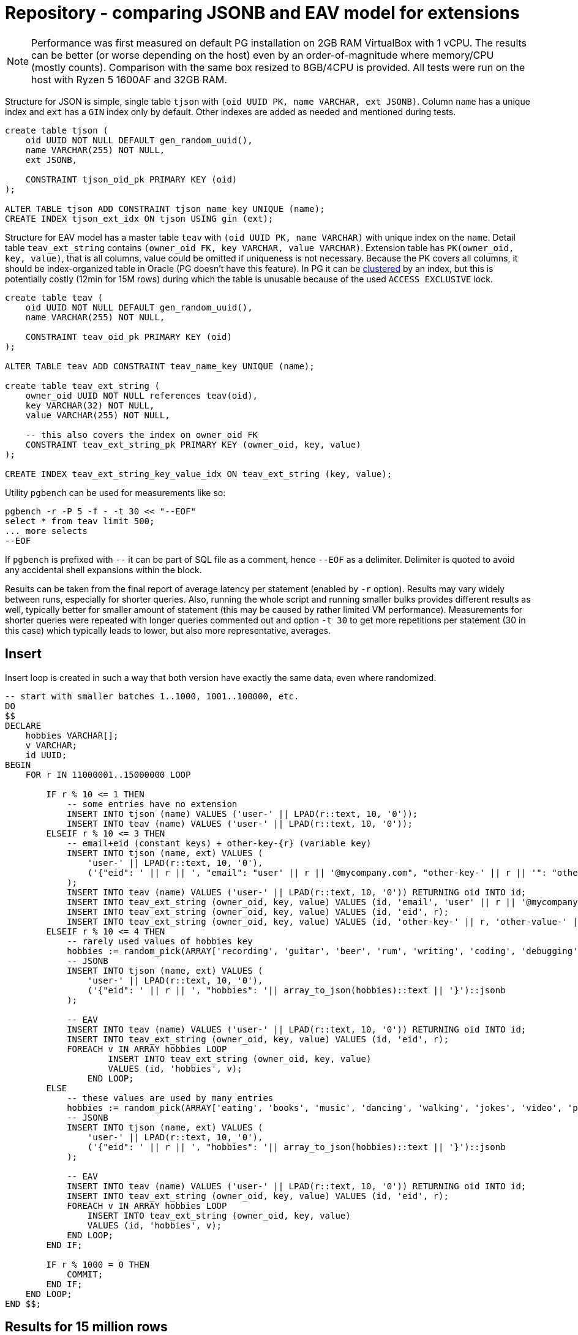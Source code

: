 = Repository - comparing JSONB and EAV model for extensions
:page-toc: top

[NOTE]
Performance was first measured on default PG installation on 2GB RAM VirtualBox with 1 vCPU.
The results can be better (or worse depending on the host) even by an order-of-magnitude where memory/CPU (mostly counts).
Comparison with the same box resized to 8GB/4CPU is provided.
All tests were run on the host with Ryzen 5 1600AF and 32GB RAM.

Structure for JSON is simple, single table `tjson` with `(oid UUID PK, name VARCHAR, ext JSONB)`.
Column `name` has a unique index and `ext` has a `GIN` index only by default.
Other indexes are added as needed and mentioned during tests.

[source,sql]
----
create table tjson (
    oid UUID NOT NULL DEFAULT gen_random_uuid(),
    name VARCHAR(255) NOT NULL,
    ext JSONB,

    CONSTRAINT tjson_oid_pk PRIMARY KEY (oid)
);

ALTER TABLE tjson ADD CONSTRAINT tjson_name_key UNIQUE (name);
CREATE INDEX tjson_ext_idx ON tjson USING gin (ext);
----

Structure for EAV model has a master table `teav` with `(oid UUID PK, name VARCHAR)`
with unique index on the `name`.
Detail table `teav_ext_string` contains `(owner_oid FK, key VARCHAR, value VARCHAR)`.
Extension table has `PK(owner_oid, key, value)`, that is all columns, value could be omitted if uniqueness is not necessary.
Because the PK covers all columns, it should be index-organized table in Oracle (PG doesn't have this feature).
In PG it can be https://www.postgresql.org/docs/13/sql-cluster.html[clustered] by an index,
but this is potentially costly (12min for 15M rows) during which the table is unusable
because of the used `ACCESS EXCLUSIVE` lock.

[source,sql]
----
create table teav (
    oid UUID NOT NULL DEFAULT gen_random_uuid(),
    name VARCHAR(255) NOT NULL,

    CONSTRAINT teav_oid_pk PRIMARY KEY (oid)
);

ALTER TABLE teav ADD CONSTRAINT teav_name_key UNIQUE (name);

create table teav_ext_string (
    owner_oid UUID NOT NULL references teav(oid),
    key VARCHAR(32) NOT NULL,
    value VARCHAR(255) NOT NULL,

    -- this also covers the index on owner_oid FK
    CONSTRAINT teav_ext_string_pk PRIMARY KEY (owner_oid, key, value)
);

CREATE INDEX teav_ext_string_key_value_idx ON teav_ext_string (key, value);
----

Utility `pgbench` can be used for measurements like so:

----
pgbench -r -P 5 -f - -t 30 << "--EOF"
select * from teav limit 500;
... more selects
--EOF
----

If `pgbench` is prefixed with `--` it can be part of SQL file as a comment, hence `--EOF` as a delimiter.
Delimiter is quoted to avoid any accidental shell expansions within the block.

Results can be taken from the final report of average latency per statement (enabled by `-r` option).
Results may vary widely between runs, especially for shorter queries.
Also, running the whole script and running smaller bulks provides different results as well,
typically better for smaller amount of statement (this may be caused by rather limited VM performance).
Measurements for shorter queries were repeated with longer queries commented out and option `-t 30`
to get more repetitions per statement (30 in this case) which typically leads to lower, but also more representative, averages.

== Insert

Insert loop is created in such a way that both version have exactly the same data, even where randomized.

[source,sql]
----
-- start with smaller batches 1..1000, 1001..100000, etc.
DO
$$
DECLARE
    hobbies VARCHAR[];
    v VARCHAR;
    id UUID;
BEGIN
    FOR r IN 11000001..15000000 LOOP

        IF r % 10 <= 1 THEN
            -- some entries have no extension
            INSERT INTO tjson (name) VALUES ('user-' || LPAD(r::text, 10, '0'));
            INSERT INTO teav (name) VALUES ('user-' || LPAD(r::text, 10, '0'));
        ELSEIF r % 10 <= 3 THEN
            -- email+eid (constant keys) + other-key-{r} (variable key)
            INSERT INTO tjson (name, ext) VALUES (
                'user-' || LPAD(r::text, 10, '0'),
                ('{"eid": ' || r || ', "email": "user' || r || '@mycompany.com", "other-key-' || r || '": "other-value-' || r || '"}')::jsonb
            );
            INSERT INTO teav (name) VALUES ('user-' || LPAD(r::text, 10, '0')) RETURNING oid INTO id;
            INSERT INTO teav_ext_string (owner_oid, key, value) VALUES (id, 'email', 'user' || r || '@mycompany.com');
            INSERT INTO teav_ext_string (owner_oid, key, value) VALUES (id, 'eid', r);
            INSERT INTO teav_ext_string (owner_oid, key, value) VALUES (id, 'other-key-' || r, 'other-value-' || r);
        ELSEIF r % 10 <= 4 THEN
            -- rarely used values of hobbies key
            hobbies := random_pick(ARRAY['recording', 'guitar', 'beer', 'rum', 'writing', 'coding', 'debugging', 'gaming', 'shopping', 'watching videos', 'sleeping', 'dreaming'], 0.1);
            -- JSONB
            INSERT INTO tjson (name, ext) VALUES (
                'user-' || LPAD(r::text, 10, '0'),
                ('{"eid": ' || r || ', "hobbies": '|| array_to_json(hobbies)::text || '}')::jsonb
            );

            -- EAV
            INSERT INTO teav (name) VALUES ('user-' || LPAD(r::text, 10, '0')) RETURNING oid INTO id;
            INSERT INTO teav_ext_string (owner_oid, key, value) VALUES (id, 'eid', r);
            FOREACH v IN ARRAY hobbies LOOP
                    INSERT INTO teav_ext_string (owner_oid, key, value)
                    VALUES (id, 'hobbies', v);
                END LOOP;
        ELSE
            -- these values are used by many entries
            hobbies := random_pick(ARRAY['eating', 'books', 'music', 'dancing', 'walking', 'jokes', 'video', 'photo'], 0.4);
            -- JSONB
            INSERT INTO tjson (name, ext) VALUES (
                'user-' || LPAD(r::text, 10, '0'),
                ('{"eid": ' || r || ', "hobbies": '|| array_to_json(hobbies)::text || '}')::jsonb
            );

            -- EAV
            INSERT INTO teav (name) VALUES ('user-' || LPAD(r::text, 10, '0')) RETURNING oid INTO id;
            INSERT INTO teav_ext_string (owner_oid, key, value) VALUES (id, 'eid', r);
            FOREACH v IN ARRAY hobbies LOOP
                INSERT INTO teav_ext_string (owner_oid, key, value)
                VALUES (id, 'hobbies', v);
            END LOOP;
        END IF;

        IF r % 1000 = 0 THEN
            COMMIT;
        END IF;
    END LOOP;
END $$;
----

== Results for 15 million rows

Both JSON and EAV tables contain 15M rows, EAV extension detail table contains 45.8M rows.

[cols="2,1,2"]
|===
| Object | Size | Note

| teav_ext_string | 2841 MB | attribute value table (detail for EAV)
| teav_ext_string_pk | 2373 MB | PK of AV table, nearly the same size
| tjson | 1927 MB | JSON table (smaller than just AV table alone)
| tjson_ext_idx | 1616 MB | GIN index for `ext` column
| teav_ext_string_key_value_idx | 880 MB | index for searching by key+value
| teav | 862 MB | master table for EAV model
| teav_oid_pk | 451 MB | primary key index of that table
| tjson_oid_pk | 451 MB | PK of JSON table, virtually the same as for EAV
| teav_name_key, tjson_name_key | 451 MB | name indexes are the same
|===

Counts JSON:

[cols="3,1,3"]
|===
| Operation | Time avg (ms) | Note

| select count(*) from tjson | 6512 | seq-scan by default;
doesn't use PK index but if forced to, the time goes to ~2s;
some additional index on `(ext->>'...')` can be uses and time may drop to ~1.3s
| ... where ext @> '{"hobbies":["video"]}' | 8200 | seq-scan, low selectivity, matches 3.4M of 15M rows
| ... where ext @> '{"hobbies":["sleeping"]}' | 181 | high selectivity, matches ~50k rows, uses GIn index, Gather / Partial Aggregate / Parallel Bitmap Heap Scan on tjson / Bitmap Index Scan on tjson_ext_idx
| select count(*) from tjson where ext->>'email' LIKE 'user2%' | 7174 | matches ~222k rows, seq-scan;
index `ON tjson ((ext->>'email'))` doesn't seem to help (not used, even after `ANALYZE`)
| where UPPER(ext->>'email') LIKE 'USER2%' | 7855 | like above with little overhead because of the function;
even ignores the index on (UPPER(ext->>'email'))
|===

Counts EAV:

[cols="3,1,3"]
|===
| Operation | Time avg (ms) | Note

| select count(*) from teav_ext_string | 6382 | informational, otherwise useless, for 15M `teav` rows returns ~47M rows
| select count(*) from teav | 2284 | seq-scan
| ... where exists (select from teav_ext_string es where es.owner_oid = t.oid and es.key = 'hobbies' and es.value = 'video')
| 17,465 | seq-scan, low selectivity
| ... where exists (select from teav_ext_string es where es.owner_oid = t.oid and es.key = 'hobbies' and es.value = 'sleeping')
| 1965 | Gather / Partial Aggregate / Nested Loop ( Parallel Bitmap Heap Scan on teav_ext_string / Bitmap Index Scan on teav_ext_string_key_value_idx, Index Only Scan using teav_oid_pk)
| ... where exists (select from teav_ext_string es where es.owner_oid = t.oid and es.key = 'email' and es.value LIKE 'user2%')
| 14,932 | very slow, seq-scan on ext table, `teav` PK used for semi-join (that's OK)
| ... where exists (select from teav_ext_string es where es.owner_oid = t.oid and es.key = 'email' and UPPER(es.value) LIKE 'USER2%')
| 11,869 | Aggregate / Nested Loop ( HashAggregate / Gather / seq-scan on the ext table, Index Only Scan using teav_oid_pk)
| select count(owner_oid) from teav_ext_string where key = 'email' and value LIKE 'user2%'
| ~7s | the same result for single-valued extension, hadly to be expected from query interpreter, still seq-scan
|===

[NOTE]
All selects have `LIMIT 500` for practical reasons (unless stated differently),
`pgbench` would try to read all the lines otherwise.

Selects - JSON:

[cols="3,1,3"]
|===
| Operation | Time avg (ms) | Note

| select * from tjson | 0.949 | doesn't need index
| ... where ext @> '{"hobbies":["video"]}' | 2.034 | doesn't need index
| ... order by oid | 6.32 | index scan `tjson_oid_pk` + filter
| ... and oid>'fffe0000-0000-0000-0000-000000000000' | 0.97 | PK index scan + index cond + filter,
this demonstrates the power of keyset pagination (this returns last "page", less than 500)
| select * from tjson where ext @> '{"hobbies":["sleeping"]}' | 44.94 | rare compared to "video",
may use `tjson_ext_idx` (GIN index) or seq-scan, both is OK, takes longer to find 500 values than for "video"
| ... order by oid | 92.34 | index scan `tjson_oid_pk` + filter; may also use `tjson_ext_idx` (both OK)
| where ext->>'email' LIKE 'user2%' | 2.25 | seq-scan; ignores the index on `((ext->>'email'))` even though it matches only 1.5% of the table
| ... order by oid | 90.7 | index scan `tjson_oid_pk` + filter
| ... and oid>'fffe0000-0000-0000-0000-000000000000' | 5.34 | bitmap index scan `tjson_oid_pk` + filter (why bitmap?)
| where UPPER(ext->>'email') LIKE 'USER2%' | 2.40 | seq-scan; ignores the functional index on `(upper(ext->>'email'))`
| ... order by oid | 95.0 | index scan `tjson_oid_pk` + filter
| ... and oid>'fffe0000-0000-0000-0000-000000000000' | 5.00 | index scan `tjson_oid_pk` + filter
| where cast(ext->'eid' as int) = 5000 | 8133 (50 with index) | seq-scan, inefficient version of the query bellow, don't use `=` where `@>` works better;
but with the index on `(((ext->'eid')::int))` this goes down and can be used also for range searches (`<`, `>`, etc.)
| where ext @> '{"eid":5000}' | 0.32 | Bitmap Index Scan on `tjson_ext_idx` + bitmap heap scan on tjson + recheck cond
|===

Selects - EAV:

[cols="3,1,3"]
|===
| Operation | Time avg (ms) | Note

| select * from teav | 0.494 | seq-scan
| select * from teav t where exists (select from teav_ext_string es where es.owner_oid = t.oid and es.key = 'hobbies' and es.value = 'video')
| 6.184 | index scan `teav_oid_pk` + seq-scan on ext table
| ... order by t.oid | 4.734 | index scan `teav_oid_pk` + index *only* scan `teav_ext_string_pk` (order accidentally helps to pick better plan here)
| ... and t.oid>'fffe0000-0000-0000-0000-000000000000' | 11.34 | index scan `teav_oid_pk` + index *only* scan `teav_ext_string_pk`
| select * from teav t where exists (select from teav_ext_string es where es.owner_oid = t.oid and es.key = 'hobbies' and es.value = 'sleeping')
| 24.28 | index scan `teav_oid_pk` + bitmap index scan on `teav_ext_string_key_value_idx` (higher selectivity for "sleeping")
| ... order by t.oid | 206 | index scan `teav_oid_pk` + bitmap index scan on `teav_ext_string_key_value_idx`
| ... where exists (select from teav_ext_string es where es.owner_oid = t.oid and es.key = 'email' and es.value LIKE 'user2%')
| 109 | index scan `teav_oid_pk` + index *only* scan `teav_ext_string_pk`
| ... order by t.oid | 108 | index scan `teav_oid_pk` + index *only* scan `teav_ext_string_pk` + merge semi join
| ... and t.oid>'fffe0000-0000-0000-0000-000000000000' | 78.1 | index scan `teav_oid_pk` + index *only* scan `teav_ext_string_pk` + gather merge / sort
| ... where exists (select from teav_ext_string es where es.owner_oid = t.oid and es.key = 'email' and UPPER(es.value) LIKE 'USER2%')
| 117 | index scan `teav_oid_pk` + index *only* scan `teav_ext_string_pk`
| ... order by t.oid | 116 | index scan `teav_oid_pk` + index *only* scan `teav_ext_string_pk` + merge semi join
| ... and t.oid>'fffe0000-0000-0000-0000-000000000000' | 90.6 | index scan `teav_oid_pk` + index *only* scan `teav_ext_string_pk` + gather merge / sort
| where exists (select from teav_ext_string es where es.owner_oid = t.oid and es.key = 'eid' and es.value = '5000')
| 0.500 | index scan `teav_oid_pk` + index scan `teav_ext_string_key_value_idx`
|===

There was little to no difference between semi-join (`EXISTS`) and `LEFT JOIN` wherever tried.
Not all selects were tried with both, but `EXISTS` returns the right number of rows so it was preferred.

=== Performance with more RAM/CPU

After resizing the VirtualBox, the following parameters were used (uninformed setup using https://pgtune.leopard.in.ua/[this site]):
----
# DB Version: 13
# OS Type: linux
# DB Type: web
# Total Memory (RAM): 8 GB
# CPUs num: 4
# Connections num: 100
# Data Storage: ssd

max_connections = 100
shared_buffers = 2GB
effective_cache_size = 6GB
maintenance_work_mem = 512MB
checkpoint_completion_target = 0.7 # 0.9 for DB Type: oltp
wal_buffers = 16MB
default_statistics_target = 100
random_page_cost = 1.1
effective_io_concurrency = 200
work_mem = 10485kB
min_wal_size = 1GB # 2GB for oltp
max_wal_size = 4GB # 8GB for oltp
max_worker_processes = 4
max_parallel_workers_per_gather = 2
max_parallel_workers = 4
max_parallel_maintenance_workers = 2
----

Most of these are already commented out by default in `postresql.conf`, the rest was commented too,
not to collide with the added section above.
Benchmark was run a couple of times first to warm up the DB before results were used.
It seems that selects are longer if `checkpoint_completion_target` is set to 0.9.
Last column are results with `-c 10` option added to `pgbench`, all previous tests were single-client.
10 clients should overload the configuration.

[cols="3,1,1,1"]
|===
| Operation | 2GB/1CPU (ms) | 8GB/4CPU (ms) (speedup) | with 10 clients (slowdown)

| select count(*) from tjson | 6512 | 440 (14.8x) | 3324 (7.6x)
| ... where ext @> '{"hobbies":["video"]}' | 8200 | 1388 (5.9x) | 8691 (6.3x)
| ... where ext @> '{"hobbies":["sleeping"]}' | 181 | 63.4 (2.9x) | 161 (2.5x)
| select count(*) from tjson where ext->>'email' LIKE 'user2%' | 7174 | 758 (9.5x) | 5201 (6.9x)
| where UPPER(ext->>'email') LIKE 'USER2%' | 7855 | 1196 (6.6x) | 7080 (5.9x)

| select count(*) from teav_ext_string | 6382 | 2213 (2.9x) | 7935 (3.6x)
| select count(*) from teav | 2284 | 337 (6.8x) | 2997 (8.9x)
| ... where exists (select from teav_ext_string es where es.owner_oid = t.oid and es.key = 'hobbies' and es.value = 'video')
| 17465 | 3324 (5.3x) | 58565 (17.6x)
| ... where exists (select from teav_ext_string es where es.owner_oid = t.oid and es.key = 'hobbies' and es.value = 'sleeping')
| 1965 | 87 (22.6x) | 2966 (34.1x)
| ... where exists (select from teav_ext_string es where es.owner_oid = t.oid and es.key = 'email' and es.value LIKE 'user2%')
| 14932 | 2499 (6x) | 22974 (9.2x)
| ... where exists (select from teav_ext_string es where es.owner_oid = t.oid and es.key = 'email' and UPPER(es.value) LIKE 'USER2%')
| 11869 | 2188 (5.4x) | 9253 (4.2x)

| select * from tjson limit 500 | 0.949 | 0.734 (1.3x) | 5.781 (7.9x)
| ... where ext @> '{"hobbies":["video"]}' | 2.034 | 1.873 (1.1x) | 4.815 (2.6x)
| ... order by oid | 6.32 | 2.425 (2.6x) | 6.144 (2.5x)
| ... and oid>'fffe0000-0000-0000-0000-000000000000' | 0.97 | 0.761 (1.3x) | 3.548 (4.7x)
| select * from tjson where ext @> '{"hobbies":["sleeping"]}' | 44.94 | 41.82 (1.1x) | 100.546 (2.4x)
| ... order by oid | 92.34 | 58.79 (1.6x) | 155.131 (2.6x)
| where ext->>'email' LIKE 'user2%' | 2.25 | 1.93 (1.2x) | 5.068 (2.6x)
| ... order by oid | 90.7 | 23.19 (3.9x) | 78.79 (3.4x)
| ... and oid>'fffe0000-0000-0000-0000-000000000000' | 5.34 | 0.59 (9.1x) | 3.441 (5.8x)
| where UPPER(ext->>'email') LIKE 'USER2%' | 2.4 | 2.19 (1.1x) | 5.152 (2.4x)
| ... order by oid | 95 | 25.2 (3.8x) | 78.07 (3.1x)
| ... and oid>'fffe0000-0000-0000-0000-000000000000' | 5 | 0.65 (7.7x) | 3.23 (5x)
| where ext @> '{"eid":5000}' | 0.32 | 0.25 (1.3x) | 1.5 (6x)

| select * from teav limit 500 | 0.494 | 0.419 (1.2x) | 1.5 (3.6x)
| ... where exists (select from teav_ext_string es where es.owner_oid = t.oid and es.key = 'hobbies' and es.value = 'video')
| 6.184 | 2.384 (2.6x) | 6.725 (2.8x)
| ... order by t.oid | 4.734 | 2.225 (2.1x) | 7.919 (3.6x)
| ... and t.oid>'fffe0000-0000-0000-0000-000000000000' | 11.34 | 4.815 (2.4x) | 267.21 (55.5x)
| ... where exists (select from teav_ext_string es where es.owner_oid = t.oid and es.key = 'hobbies' and es.value = 'sleeping')
| 24.28 | 2.736 (8.9x) | 11.992 (4.4x)
| ... order by t.oid | 206 | 42.8 (4.8x) | 267.21 (6.2x)
| ... where exists (select from teav_ext_string es where es.owner_oid = t.oid and es.key = 'email' and es.value LIKE 'user2%')
| 109 | 40.6 (2.7x) | 315.2 (7.8x)
| ... order by t.oid | 108 | 35.7 (3x) | 106.5 (3x)
| ... and t.oid>'fffe0000-0000-0000-0000-000000000000' | 78.1 | 21.9 (3.6x) | 43.26 (2x)
| ... where exists (select from teav_ext_string es where es.owner_oid = t.oid and es.key = 'email' and UPPER(es.value) LIKE 'USER2%')
| 117 | 39.3 (3x) | 114.4 (2.9x)
| ... order by t.oid | 116 | 39 (3x) | 113.1 (2.9x)
| ... and t.oid>'fffe0000-0000-0000-0000-000000000000' | 90.6 | 21.4 (4.2x) | 41.61 (1.9x)
| where exists (select from teav_ext_string es where es.owner_oid = t.oid and es.key = 'eid' and es.value = '5000')
| 0.5 | 0.468 (1.1x) | 2.229 (4.8x)
|===

=== JSONB vs EAV comparison of similar operations

Operations are shown as JSON version selects, avg times are taken from 8GB/4CPU configuration.
Significant victories are in bold.

[cols="3,1,1"]
|===
| Operation (on JSON version) | JSON avg (ms) | EAV avg (ms)

| select count(*) from tjson | 440 | 337
| ... where ext @> '{"hobbies":["video"]}' | *1388* | 3324
| ... where ext @> '{"hobbies":["sleeping"]}' | 63.4 | 87
| select count(*) from tjson where ext->>'email' LIKE 'user2%' | *758* | 2499
| where UPPER(ext->>'email') LIKE 'USER2%' | *1196* | 2188
h| non-weighted counts total h| 3845 h| 10648

| select * from tjson | 0.734 | 0.419
| ... where ext @> '{"hobbies":["video"]}' | 1.873 | 2.384
| ... order by oid | 2.425 | 2.225
| ... and oid>'fffe0000-0000-0000-0000-000000000000' | *0.761* | 4.815
| select * from tjson where ext @> '{"hobbies":["sleeping"]}' | 41.82 | *2.736*
| ... order by oid | 58.79 | 42.8
| where ext->>'email' LIKE 'user2%' | *1.93* | 40.6
| ... order by oid | 23.19 | 35.7
| ... and oid>'fffe0000-0000-0000-0000-000000000000' | *0.59* | 21.9
| where UPPER(ext->>'email') LIKE 'USER2%' | *2.19* | 39.3
| ... order by oid | 25.2 | 39
| ... and oid>'fffe0000-0000-0000-0000-000000000000' | *0.65* | 21.4
| where ext @> '{"eid":5000}' | 0.25 | 0.468

h| non-weighted select total h| 160 ms h| 254 ms
|===

== Conclusion

* JSON with index takes less space than EAV+ext table with their indexes (4GB vs 7GB, not counting unique indexes on names).
* Performance wise they are trading blows, but JSON is ~2 times faster overall, depending on the mix of selects.
** EAV's biggest win was finding any 500 rows with hobbies=sleeping (15x faster).
** JSON was over 20x faster for 4 selects, all related to email LIKE searches.
* There are ways how to improve searching with function based indexes, especially for specific
attributes in JSON (see the slow select with `eid` above).
* Extension table index on key+value was used only for rare multi-value values (sleeping) and for exact matches of single values (eid).
(There may be other cases where it is used that were not tested here.)
* Counts are always much slower than limited select.
* Ordering slows things down
* Avoid unlimited selects.

